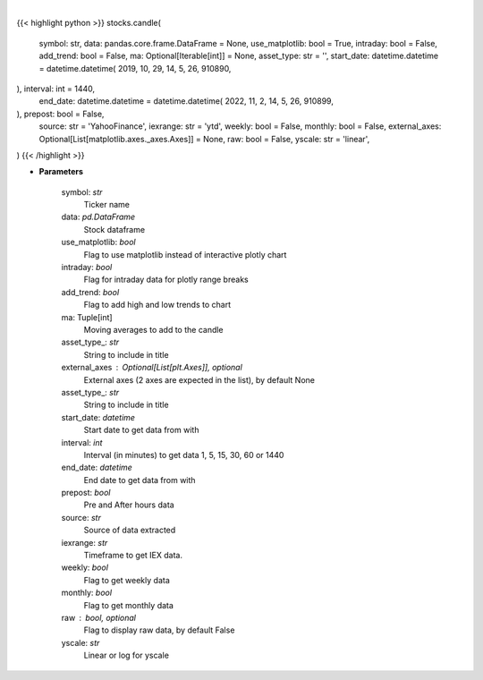 .. role:: python(code)
    :language: python
    :class: highlight

|

.. raw:: html

    <h3>
    > Shows candle plot of loaded ticker. [Source: Yahoo Finance, IEX Cloud or Alpha Vantage]
    </h3>

{{< highlight python >}}
stocks.candle(
    symbol: str,
    data: pandas.core.frame.DataFrame = None,
    use_matplotlib: bool = True,
    intraday: bool = False,
    add_trend: bool = False,
    ma: Optional[Iterable[int]] = None,
    asset_type: str = '',
    start_date: datetime.datetime = datetime.datetime(
    2019, 10, 29, 14, 5, 26, 910890,
), interval: int = 1440,
    end_date: datetime.datetime = datetime.datetime(
    2022, 11, 2, 14, 5, 26, 910899,
), prepost: bool = False,
    source: str = 'YahooFinance',
    iexrange: str = 'ytd',
    weekly: bool = False,
    monthly: bool = False,
    external_axes: Optional[List[matplotlib.axes._axes.Axes]] = None,
    raw: bool = False,
    yscale: str = 'linear',
)
{{< /highlight >}}

* **Parameters**

    symbol: *str*
        Ticker name
    data: *pd.DataFrame*
        Stock dataframe
    use_matplotlib: *bool*
        Flag to use matplotlib instead of interactive plotly chart
    intraday: *bool*
        Flag for intraday data for plotly range breaks
    add_trend: *bool*
        Flag to add high and low trends to chart
    ma: Tuple[int]
        Moving averages to add to the candle
    asset_type_: *str*
        String to include in title
    external_axes : Optional[List[plt.Axes]], optional
        External axes (2 axes are expected in the list), by default None
    asset_type_: *str*
        String to include in title
    start_date: *datetime*
        Start date to get data from with
    interval: *int*
        Interval (in minutes) to get data 1, 5, 15, 30, 60 or 1440
    end_date: *datetime*
        End date to get data from with
    prepost: *bool*
        Pre and After hours data
    source: *str*
        Source of data extracted
    iexrange: *str*
        Timeframe to get IEX data.
    weekly: *bool*
        Flag to get weekly data
    monthly: *bool*
        Flag to get monthly data
    raw : bool, optional
        Flag to display raw data, by default False
    yscale: *str*
        Linear or log for yscale
